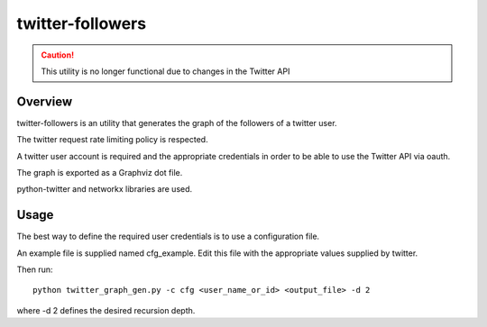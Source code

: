 =================
twitter-followers
=================

.. caution::
    This utility is no longer functional due to changes in the Twitter API


Overview
========

twitter-followers is an utility that generates the graph of the followers
of a twitter user.

The twitter request rate limiting policy is respected.

A twitter user account is required and the appropriate credentials in order
to be able to use the Twitter API via oauth.

The graph is exported as a Graphviz dot file.

python-twitter and networkx libraries are used.



Usage
=====

The best way to define the required user credentials is to use a configuration
file.

An example file is supplied named cfg_example. Edit this file with the
appropriate values supplied by twitter.

Then run::

    python twitter_graph_gen.py -c cfg <user_name_or_id> <output_file> -d 2

where -d 2 defines the desired recursion depth.

